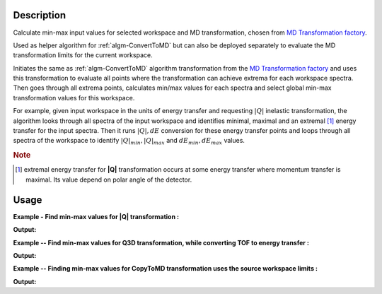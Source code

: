 .. algorithm::

.. summary::

.. relatedalgorithms::

.. properties::

Description
-----------

Calculate min-max input values for selected workspace and MD transformation,
chosen from `MD Transformation factory <http://www.mantidproject.org/MD_Transformation_factory>`_.

Used as helper algorithm for :ref:`algm-ConvertToMD` but can also be deployed separately
to evaluate the MD transformation limits for the current workspace.

Initiates the same as :ref:`algm-ConvertToMD` algorithm transformation from the
`MD Transformation factory <http://www.mantidproject.org/MD_Transformation_factory>`_ and uses this
transformation to evaluate all points where the transformation can achieve extrema
for each workspace spectra. Then goes through all extrema points, calculates min/max
values for each spectra and select global min-max transformation values for
this workspace.

For example, given input workspace in the units of energy transfer and
requesting :math:`|Q|` inelastic transformation, the algorithm looks through
all spectra of the input workspace and identifies minimal, maximal and
an extremal [#f1]_ energy transfer for the input spectra. Then it runs
:math:`|Q|,dE` conversion for these energy transfer points and loops through all
spectra of the workspace to identify :math:`|Q|_{min}, |Q|_{max}` and
:math:`dE_{min},dE_{max}` values.

.. rubric:: Note

.. [#f1] extremal energy transfer for **|Q|** transformation occurs at some
   energy transfer where momentum transfer is maximal. Its value depend on
   polar angle of the detector.

Usage
-----

**Example - Find min-max values for |Q| transformation :**

.. testcode:: ExConvertToMDMinMaxLocalQ

    # Simulates Load of a workspace with all necessary parameters #################
    detWS = CreateSimulationWorkspace(Instrument='MAR',BinParams=[-50,2,50],UnitX='DeltaE')
    AddSampleLog(detWS,LogName='Ei',LogText='52.',LogType='Number');
    # evaluate |Q| transformation limits
    minn,maxx = ConvertToMDMinMaxLocal(InputWorkspace=detWS,QDimensions='|Q|',dEAnalysisMode='Direct')
    # Look at sample results:
    print('MD workspace limits:')
    print('|Q|_min: {0:10f}, dE_min: {1:10f}'.format(minn[0],minn[1]))
    print('|Q|_max: {0:10f}, dE_max: {1:10f}'.format(maxx[0],maxx[1]))

.. testcleanup:: ExConvertToMDMinMaxLocalQ

   DeleteWorkspace(detWS)
   DeleteWorkspace('PreprocessedDetectorsWS')

**Output:**

.. testoutput:: ExConvertToMDMinMaxLocalQ

    MD workspace limits:
    |Q|_min:   0.299713, dE_min: -50.000000
    |Q|_max:  11.102851, dE_max:  50.000000

**Example -- Find min-max values for Q3D transformation, while converting TOF to energy transfer :**

.. testcode:: ExConvertToMDMinMaxLocalQ3D

    # Simulates Load of a workspace with all necessary parameters #################
    detWS = CreateSimulationWorkspace(Instrument='MAR',BinParams=[20000,20,400000],UnitX='TOF')
    AddSampleLog(detWS,LogName='Ei',LogText='52.',LogType='Number');

    # evaluate Q3D transformation limits, which includes converting units
    minn,maxx = ConvertToMDMinMaxLocal(InputWorkspace=detWS,QDimensions='Q3D',dEAnalysisMode='Direct')
    print('Min values::  Qx: {0:10f}, Qy: {1:10f}, Qz: {2:10f},  dE:{3:10f}'.format(minn[0],minn[1],minn[2],minn[3]))
    print('Max values::  Qx: {0:10f}, Qy: {1:10f}, Qz: {2:10f},  dE:{3:10f}'.format(maxx[0],maxx[1],maxx[2],maxx[3]))

.. testcleanup:: ExConvertToMDMinMaxLocalQ3D

   DeleteWorkspace(detWS)
   DeleteWorkspace('PreprocessedDetectorsWS')

**Output:**

.. testoutput:: ExConvertToMDMinMaxLocalQ3D

   Min values::  Qx:  -0.067199, Qy:  -0.090211, Qz:   4.617771,  dE: 51.680897
   Max values::  Qx:   0.067199, Qy:   0.392381, Qz:   5.282783,  dE: 51.999462

**Example -- Finding min-max values for CopyToMD transformation uses the source workspace limits :**

.. testcode:: ExConvertToMDMinMaxLocalCopyToMD

   # Simulates Load of a workspace with all necessary parameters #################
   detWS = CreateSimulationWorkspace(Instrument='MAR',BinParams=[200,2,20000],UnitX='TOF')
   AddSampleLog(detWS,LogName='Ei',LogText='52.',LogType='Number');
   minn,maxx = ConvertToMDMinMaxLocal(InputWorkspace=detWS,QDimensions='CopyToMD',dEAnalysisMode='Direct',OtherDimensions='Ei')
   # Look at sample results:
   print('MD workspace limits:')
   print('TOF_min: {0:10f}, Ei_min: {1:10f}'.format(minn[0],minn[1]))
   print('TOF_max: {0:10f}, Ei_max: {1:10f}'.format(maxx[0],maxx[1]))

.. testcleanup:: ExConvertToMDMinMaxLocalCopyToMD

   DeleteWorkspace(detWS)
   DeleteWorkspace('PreprocessedDetectorsWS')

**Output:**

.. testoutput:: ExConvertToMDMinMaxLocalCopyToMD

    MD workspace limits:
    TOF_min: 200.000000, Ei_min:  52.000000
    TOF_max: 20000.000000, Ei_max:  52.000000



.. categories::

.. sourcelink::
